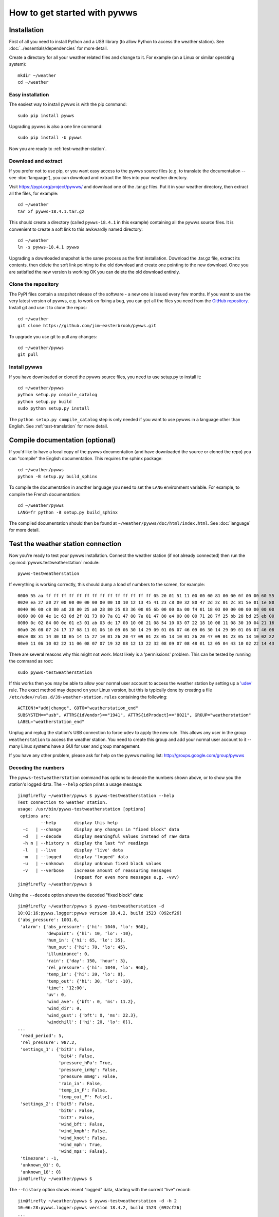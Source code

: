 .. pywws - Python software for USB Wireless Weather Stations
   http://github.com/jim-easterbrook/pywws
   Copyright (C) 2008-18  pywws contributors

   This program is free software; you can redistribute it and/or
   modify it under the terms of the GNU General Public License
   as published by the Free Software Foundation; either version 2
   of the License, or (at your option) any later version.

   This program is distributed in the hope that it will be useful,
   but WITHOUT ANY WARRANTY; without even the implied warranty of
   MERCHANTABILITY or FITNESS FOR A PARTICULAR PURPOSE.  See the
   GNU General Public License for more details.

   You should have received a copy of the GNU General Public License
   along with this program; if not, write to the Free Software
   Foundation, Inc., 51 Franklin Street, Fifth Floor, Boston, MA  02110-1301, USA.

How to get started with pywws
=============================

Installation
------------

First of all you need to install Python and a USB library (to allow Python to access the weather station).
See :doc:`../essentials/dependencies` for more detail.

Create a directory for all your weather related files and change to it.
For example (on a Linux or similar operating system)::

   mkdir ~/weather
   cd ~/weather

Easy installation
^^^^^^^^^^^^^^^^^

The easiest way to install pywws is with the pip command::

   sudo pip install pywws

Upgrading pywws is also a one line command::

   sudo pip install -U pywws

Now you are ready to :ref:`test-weather-station`.

.. _getstarted-download:

Download and extract
^^^^^^^^^^^^^^^^^^^^

If you prefer not to use pip, or you want easy access to the pywws source files (e.g. to translate the documentation -- see :doc:`language`), you can download and extract the files into your weather directory.

Visit https://pypi.org/project/pywws/ and download one of the .tar.gz files.
Put it in your weather directory, then extract all the files, for example::

   cd ~/weather
   tar xf pywws-18.4.1.tar.gz

This should create a directory (called ``pywws-18.4.1`` in this example) containing all the pywws source files.
It is convenient to create a soft link to this awkwardly named directory::

   cd ~/weather
   ln -s pywws-18.4.1 pywws

Upgrading a downloaded snapshot is the same process as the first installation.
Download the .tar.gz file, extract its contents, then delete the soft link pointing to the old download and create one pointing to the new download.
Once you are satisfied the new version is working OK you can delete the old download entirely.

Clone the repository
^^^^^^^^^^^^^^^^^^^^

The PyPI files contain a snapshot release of the software - a new one is issued every few months.
If you want to use the very latest version of pywws, e.g. to work on fixing a bug, you can get all the files you need from the `GitHub repository <https://github.com/jim-easterbrook/pywws>`_.
Install git and use it to clone the repos::

   cd ~/weather
   git clone https://github.com/jim-easterbrook/pywws.git

To upgrade you use git to pull any changes::

   cd ~/weather/pywws
   git pull

Install pywws
^^^^^^^^^^^^^

If you have downloaded or cloned the pywws source files, you need to use setup.py to install it::

   cd ~/weather/pywws
   python setup.py compile_catalog
   python setup.py build
   sudo python setup.py install

The ``python setup.py compile_catalog`` step is only needed if you want to use pywws in a language other than English.
See :ref:`test-translation` for more detail.

Compile documentation (optional)
--------------------------------

If you'd like to have a local copy of the pywws documentation (and have downloaded the source or cloned the repo) you can "compile" the English documentation.
This requires the sphinx package::

   cd ~/weather/pywws
   python -B setup.py build_sphinx

To compile the documentation in another language you need to set the ``LANG`` environment variable.
For example, to compile the French documentation::

   cd ~/weather/pywws
   LANG=fr python -B setup.py build_sphinx

The compiled documentation should then be found at ``~/weather/pywws/doc/html/index.html``.
See :doc:`language` for more detail.

.. _test-weather-station:

Test the weather station connection
-----------------------------------

Now you're ready to test your pywws installation.
Connect the weather station (if not already connected) then run the :py:mod:`pywws.testweatherstation` module::

   pywws-testweatherstation

If everything is working correctly, this should dump a load of numbers to the screen, for example::

   0000 55 aa ff ff ff ff ff ff ff ff ff ff ff ff ff ff 05 20 01 51 11 00 00 00 81 00 00 0f 00 00 60 55
   0020 ea 27 a0 27 00 00 00 00 00 00 00 10 10 12 13 45 41 23 c8 00 32 80 47 2d 2c 01 2c 81 5e 01 1e 80
   0040 96 00 c8 80 a0 28 80 25 a0 28 80 25 03 36 00 05 6b 00 00 0a 00 f4 01 18 03 00 00 00 00 00 00 00
   0060 00 00 4e 1c 63 0d 2f 01 73 00 7a 01 47 80 7a 01 47 80 e4 00 00 00 71 28 7f 25 bb 28 bd 25 eb 00
   0080 0c 02 84 00 0e 01 e3 01 ab 03 dc 17 00 10 08 21 08 54 10 03 07 22 18 10 08 11 08 30 10 04 21 16
   00a0 26 08 07 24 17 17 08 11 01 06 10 09 06 30 14 29 09 01 06 07 46 09 06 30 14 29 09 01 06 07 46 08
   00c0 08 31 14 30 10 05 14 15 27 10 01 26 20 47 09 01 23 05 13 10 01 26 20 47 09 01 23 05 13 10 02 22
   00e0 11 06 10 02 22 11 06 08 07 07 19 32 08 12 13 22 32 08 09 07 08 48 01 12 05 04 43 10 02 22 14 43

There are several reasons why this might not work.
Most likely is a 'permissions' problem.
This can be tested by running the command as root::

   sudo pywws-testweatherstation

If this works then you may be able to allow your normal user account to access the weather station by setting up a `'udev' <http://en.wikipedia.org/wiki/Udev>`_ rule.
The exact method may depend on your Linux version, but this is typically done by creating a file ``/etc/udev/rules.d/39-weather-station.rules`` containing the following::

   ACTION!="add|change", GOTO="weatherstation_end"
   SUBSYSTEM=="usb", ATTRS{idVendor}=="1941", ATTRS{idProduct}=="8021", GROUP="weatherstation"
   LABEL="weatherstation_end"

Unplug and replug the station's USB connection to force ``udev`` to apply the new rule.
This allows any user in the group ``weatherstation`` to access the weather station.
You need to create this group and add your normal user account to it -- many Linux systems have a GUI for user and group management.

If you have any other problem, please ask for help on the pywws mailing list: http://groups.google.com/group/pywws

Decoding the numbers
^^^^^^^^^^^^^^^^^^^^

The ``pywws-testweatherstation`` command has options to decode the numbers shown above, or to show you the station's logged data.
The ``--help`` option prints a usage message::

   jim@firefly ~/weather/pywws $ pywws-testweatherstation --help
   Test connection to weather station.
   usage: /usr/bin/pywws-testweatherstation [options]
    options are:
            --help       display this help
     -c   | --change     display any changes in "fixed block" data
     -d   | --decode     display meaningful values instead of raw data
     -h n | --history n  display the last "n" readings
     -l   | --live       display 'live' data
     -m   | --logged     display 'logged' data
     -u   | --unknown    display unknown fixed block values
     -v   | --verbose    increase amount of reassuring messages
                         (repeat for even more messages e.g. -vvv)
   jim@firefly ~/weather/pywws $ 

Using the ``--decode`` option shows the decoded "fixed block" data::

   jim@firefly ~/weather/pywws $ pywws-testweatherstation -d
   10:02:16:pywws.logger:pywws version 18.4.2, build 1523 (092cf26)
   {'abs_pressure': 1001.6,
    'alarm': {'abs_pressure': {'hi': 1040, 'lo': 960},
              'dewpoint': {'hi': 10, 'lo': -10},
              'hum_in': {'hi': 65, 'lo': 35},
              'hum_out': {'hi': 70, 'lo': 45},
              'illuminance': 0,
              'rain': {'day': 150, 'hour': 3},
              'rel_pressure': {'hi': 1040, 'lo': 960},
              'temp_in': {'hi': 20, 'lo': 0},
              'temp_out': {'hi': 30, 'lo': -10},
              'time': '12:00',
              'uv': 0,
              'wind_ave': {'bft': 0, 'ms': 11.2},
              'wind_dir': 0,
              'wind_gust': {'bft': 0, 'ms': 22.3},
              'windchill': {'hi': 20, 'lo': 0}},
   ...
    'read_period': 5,
    'rel_pressure': 987.2,
    'settings_1': {'bit3': False,
                   'bit4': False,
                   'pressure_hPa': True,
                   'pressure_inHg': False,
                   'pressure_mmHg': False,
                   'rain_in': False,
                   'temp_in_F': False,
                   'temp_out_F': False},
    'settings_2': {'bit5': False,
                   'bit6': False,
                   'bit7': False,
                   'wind_bft': False,
                   'wind_kmph': False,
                   'wind_knot': False,
                   'wind_mph': True,
                   'wind_mps': False},
    'timezone': -1,
    'unknown_01': 0,
    'unknown_18': 0}
   jim@firefly ~/weather/pywws $

The ``--history`` option shows recent "logged" data, starting with the current "live" record::

   jim@firefly ~/weather/pywws $ pywws-testweatherstation -d -h 2
   10:06:28:pywws.logger:pywws version 18.4.2, build 1523 (092cf26)
   ...
   Recent history
   0x30a0 2018-04-27 10:06:00
   {'abs_pressure': 1001.5,
    'delay': 2,
    'hum_in': 48,
    'hum_out': 88,
    'rain': 2178.6,
    'status': {'rain_overflow': False, 'lost_connection': False},
    'temp_in': 18.4,
    'temp_out': 8.5,
    'wind_ave': 0.7,
    'wind_dir': 5,
    'wind_gust': 1}
   0x3090 2018-04-27 10:04:00
   {'abs_pressure': 1001.6,
    'delay': 5,
    'hum_in': 47,
    'hum_out': 88,
    'rain': 2178.6,
    'status': {'rain_overflow': False, 'lost_connection': False},
    'temp_in': 18.4,
    'temp_out': 8.5,
    'wind_ave': 1.7,
    'wind_dir': 6,
    'wind_gust': 3.4}
   jim@firefly ~/weather/pywws $

These options are useful if you ever need to examine the raw data as stored by the station, before pywws does any processing.

Set up your weather station
---------------------------

If you haven't already done so, you should set your weather station to display the correct relative atmospheric pressure.
(See the manual for details of how to do this.)
pywws gets the offset between relative and absolute pressure from the station, so this should be set before using pywws.

You can get the correct relative pressure from your location by looking on the internet for weather reports from a nearby station, ideally an official one such as an airport.
This is best done during calm weather when the pressure is almost constant over a large area.

Set the weather station logging interval
----------------------------------------

Your weather station probably left the factory with a 30 minute logging interval.
This enables the station to store about 11 weeks of data.
Most pywws users set up their computers to read data from the station every hour, or more often, and only need the station to store enough data to cover computer failures.
The recommended interval is 5 minutes, which still allows 2 weeks of storage.
Use :py:mod:`pywws.setweatherstation` to set the interval::

   pywws-setweatherstation -r 5

Note that the weather station will not start using the new interval until the current 30 minute logging period is finished.
This may cause "station is not logging data" errors when running pywws logging.
If this happens you need to wait until the 30 minute logging period ends.

Log your weather station data
-----------------------------

First, choose a directory to store all your weather station data.
This will be written to quite frequently, so a disk drive is preferable to a flash memory stick or card, as these have a limited number of writes.
In most cases your home directory is suitable, for example::

   mkdir ~/weather/data

This directory is referred to elsewhere in the pywws documentation as your data directory.

Make sure your computer has the right date & time, and time zone, as these are used to label the weather station data.
If you haven't already done so, it's worth setting up NTP to synchronise your computer to a 'time server'.

The first time you run :py:mod:`pywws.logdata` it will create a configuration file in your data directory called 'weather.ini' and then stop.
You need to edit the configuration file and change the line ``ws type = Unknown`` to ``ws type = 1080`` or ``ws type = 3080``.
(If your weather station console displays solar illuminance you have a 3080 type, all others are 1080.)
Then run :py:mod:`pywws.logdata` again.
This may take several minutes, as it will copy all the data stored in your station's memory.
The :py:mod:`pywws.logdata` program has a 'verbose' option that increases the amount of messages it displays while running.
This is useful when running it manually, for example::

   python -m pywws.logdata -vvv ~/weather/data

(Replace ``~/weather/data`` with your data directory, if it's different.)

You should now have some data files you can look at.
For example::

   more ~/weather/data/raw/2012/2012-12/2012-12-16.txt

(Replace the year, month and day with ones that you have data for.)

Convert old EasyWeather data (optional)
---------------------------------------

If you had been running EasyWeather before deciding to use pywws, you can convert the data EasyWeather had logged to the pywws format.
Find your EasyWeather.dat file and then convert it::

   python -m pywws.mergeewdata EasyWeather.dat ~/weather/data

(Recent versions of EasyWeather may use a different file format which :py:mod:`pywws.mergeewdata` cannot handle.)

Set some configuration options
------------------------------

After running :py:mod:`pywws.logdata` there should be a configuration file in your data directory called 'weather.ini'.
Open this with a text editor. You should find something like the following::

   [paths]
   work = /tmp/pywws

   [config]
   usb activity margin = 3.0
   ws type = 1080
   pressure offset = 9.3
   logdata sync = 1

(Don't worry about the order of items within each section.
Re-ordering them has no effect.)
You need to add a new entry in the ``[config]`` section called ``day end hour``.
This tells pywws what convention you want to use when calculating daily summary data.
The entry should have two values separated by a comma: a number in the range 0 to 23 (the hour of day, in local winter time) and a single word ``True`` or ``False`` to say if the day end should adjust with summer (daylight savings) time.
In the UK, the 'meteorological day' is usually from 09:00 to 09:00 GMT (10:00 to 10:00 BST during summer), so I use a day end hour value of ``9, False``.
If you prefer to use midnight, winter or summer, you should use ``0, True``.

After editing, your weather.ini file should look something like this::

   [paths]
   work = /tmp/pywws

   [config]
   usb activity margin = 3.0
   ws type = 1080
   pressure offset = 9.3
   logdata sync = 1
   day end hour = 9, False

You can also edit the ``pressure offset`` value to adjust how pywws calculates the relative (sea level) air pressure from the absolute value that the station measures.
If you change the pressure offset or day end hour in future, you must update all your stored data by running :py:mod:`pywws.reprocess`.

For more detail on the configuration file options, see :doc:`../guides/weather_ini`.

.. versionchanged:: 13.10_r1082
   made ``pressure offset`` a config item.
   Previously it was always read from the weather station.

Process the raw data
--------------------

:py:mod:`pywws.logdata` just copies the raw data from the weather station.
To do something useful with that data you probably need hourly, daily and monthly summaries.
These are created by :py:mod:`pywws.process`. For example::

   python -m pywws.process ~/weather/data

You should now have some processed files to look at::

   more ~/weather/data/daily/2012/2012-12-16.txt

If you ever change your ``day end hour`` or ``pressure offset`` configuration settings, you will need to reprocess all your weather data.
You can do this by running :py:mod:`pywws.reprocess`::

   python -m pywws.reprocess ~/weather/data

You are now ready to set up regular or continuous logging, as described in :doc:`hourlylogging` or :doc:`livelogging`.

Read the documentation
----------------------

You're looking at it right now!
The :doc:`index` section is probably the most useful bit to read first, but the :doc:`../api_index` section has a lot more detail on the various pywws modules and commands.
